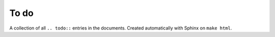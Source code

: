 To do
=====

A collection of all ``.. todo::`` entries in the documents.  Created automatically with Sphinx on ``make html``.

.. todolist::
   
